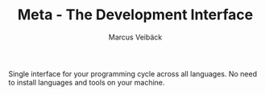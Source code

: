 #+TITLE: Meta - The Development Interface
#+AUTHOR: Marcus Veibäck
#+EMAIL: sirmar@gmail

Single interface for your programming cycle across all languages. No need to install languages and tools on your machine.
